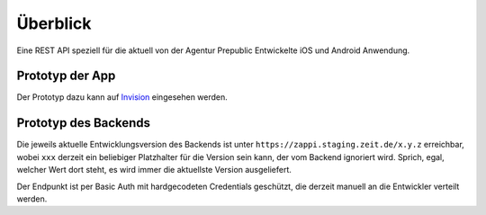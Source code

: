 =========
Überblick
=========

Eine REST API speziell für die aktuell von der Agentur Prepublic Entwickelte iOS und Android Anwendung.


Prototyp der App
----------------

Der Prototyp dazu kann auf `Invision <https://invis.io/Z6XKZ4QM3KX>`_ eingesehen werden.


Prototyp des Backends
---------------------

Die jeweils aktuelle Entwicklungsversion des Backends ist unter ``https://zappi.staging.zeit.de/x.y.z`` erreichbar, wobei ``xxx`` derzeit ein beliebiger Platzhalter für die Version sein kann, der vom Backend ignoriert wird.
Sprich, egal, welcher Wert dort steht, es wird immer die aktuellste Version ausgeliefert.

Der Endpunkt ist per Basic Auth mit hardgecodeten Credentials geschützt, die derzeit manuell an die Entwickler verteilt werden.
